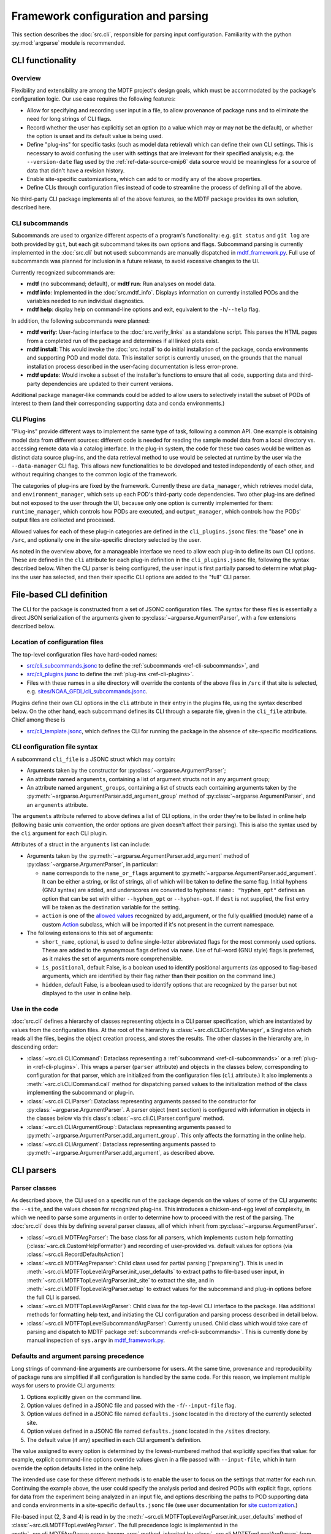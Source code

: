 Framework configuration and parsing
===================================

This section describes the :doc:`src.cli`, responsible for parsing input configuration. Familiarity with the python :py:mod:`argparse` module is recommended.

CLI functionality
-----------------

Overview
++++++++

Flexibility and extensibility are among the MDTF project's design goals, which must be accommodated by the package's configuration logic. Our use case requires the following features:

- Allow for specifying and recording user input in a file, to allow provenance of package runs and to eliminate the need for long strings of CLI flags.
- Record whether the user has explicitly set an option (to a value which may or may not be the default), or whether the option is unset and its default value is being used.
- Define "plug-ins" for specific tasks (such as model data retrieval) which can define their own CLI settings. This is necessary to avoid confusing the user with settings that are irrelevant for their specified analysis; e.g. the ``--version-date`` flag used by the :ref:`ref-data-source-cmip6` data source would be meaningless for a source of data that didn't have a revision history.
- Enable site-specific customizations, which can add to or modify any of the above properties.
- Define CLIs through configuration files instead of code to streamline the process of defining all of the above.

No third-party CLI package implements all of the above features, so the MDTF package provides its own solution, described here.

.. _ref-cli-subcommands:

CLI subcommands
+++++++++++++++

Subcommands are used to organize different aspects of a program's functionality: e.g. ``git status`` and ``git log`` are both provided by ``git``, but each git subcommand takes its own options and flags. Subcommand parsing is currently implemented in the :doc:`src.cli` but not used: subcommands are manually dispatched in `mdtf_framework.py <https://github.com/NOAA-GFDL/MDTF-diagnostics/blob/main/mdtf_framework.py>`__. Full use of subcommands was planned for inclusion in a future release, to avoid excessive changes to the UI.

Currently recognized subcommands are:

- **mdtf** (no subcommand; default), or **mdtf run**: Run analyses on model data. 
- **mdtf info**: Implemented in the :doc:`src.mdtf_info`. Displays information on currently installed PODs and the variables needed to run individual diagnostics. 
- **mdtf help**: display help on command-line options and exit, equivalent to the ``-h``\/``--help`` flag.

In addition, the following subcommands were planned:

- **mdtf verify**: User-facing interface to the :doc:`src.verify_links` as a standalone script. This parses the HTML pages from a completed run of the package and determines if all linked plots exist.
- **mdtf install**: This would invoke the :doc:`src.install` to do initial installation of the package, conda environments and supporting POD and model data. This installer script is currently unused, on the grounds that the manual installation process described in the user-facing documentation is less error-prone.
- **mdtf update**: Would invoke a subset of the installer's functions to ensure that all code, supporting data and third-party dependencies are updated to their current versions.

Additional package manager-like commands could be added to allow users to selectively install the subset of PODs of interest to them (and their corresponding supporting data and conda environments.)

.. _ref-cli-plugins:

CLI Plugins
+++++++++++

"Plug-ins" provide different ways to implement the same type of task, following a common API. One example is obtaining model data from different sources: different code is needed for reading the sample model data from a local directory vs. accessing remote data via a catalog interface. In the plug-in system, the code for these two cases would be written as distinct data source plug-ins, and the data retrieval method to use would be selected at runtime by the user via the ``--data-manager`` CLI flag. This allows new functionalities to be developed and tested independently of each other, and without requiring changes to the common logic of the framework.

The categories of plug-ins are fixed by the framework. Currently these are ``data_manager``, which retrieves model data, and ``environment_manager``, which sets up each POD's third-party code dependencies. Two other plug-ins are defined but not exposed to the user through the UI, because only one option is currently implemented for them: ``runtime_manager``, which controls how PODs are executed, and ``output_manager``, which controls how the PODs' output files are collected and processed.

Allowed values for each of these plug-in categories are defined in the ``cli_plugins.jsonc`` files: the "base" one in ``/src``, and optionally one in the site-specific directory selected by the user. 

As noted in the overview above, for a manageable interface we need to allow each plug-in to define its own CLI options. These are defined in the ``cli`` attribute for each plug-in definition in the ``cli_plugins.jsonc`` file, following the syntax described below. When the CLI parser is being configured, the user input is first partially parsed to determine what plug-ins the user has selected, and then their specific CLI options are added to the "full" CLI parser. 

File-based CLI definition
-------------------------

The CLI for the package is constructed from a set of JSONC configuration files. The syntax for these files is essentially a direct JSON serialization of the arguments given to :py:class:`~argparse.ArgumentParser`, with a few extensions described below.

Location of configuration files
+++++++++++++++++++++++++++++++

The top-level configuration files have hard-coded names:

- `src/cli_subcommands.jsonc <https://github.com/NOAA-GFDL/MDTF-diagnostics/blob/main/src/cli_subcommands.jsonc>`__ to define the :ref:`subcommands <ref-cli-subcommands>`, and
- `src/cli_plugins.jsonc <https://github.com/NOAA-GFDL/MDTF-diagnostics/blob/main/src/cli_plugins.jsonc>`__ to define the :ref:`plug-ins <ref-cli-plugins>`.
- Files with these names in a site directory will override the contents of the above files in ``/src`` if that site is selected, e.g. `sites/NOAA_GFDL/cli_subcommands.jsonc <https://github.com/NOAA-GFDL/MDTF-diagnostics/blob/main/sites/NOAA_GFDL/cli_subcommands.jsonc>`__.

Plugins define their own CLI options in the ``cli`` attribute in their entry in the plugins file, using the syntax described below. On the other hand, each subcommand defines its CLI through a separate file, given in the ``cli_file`` attribute. Chief among these is 

- `src/cli_template.jsonc <https://github.com/NOAA-GFDL/MDTF-diagnostics/blob/main/src/cli_template.jsonc>`__, which defines the CLI for running the package in the absence of site-specific modifications.

CLI configuration file syntax
+++++++++++++++++++++++++++++

A subcommand ``cli_file`` is a JSONC struct which may contain:

- Arguments taken by the constructor for :py:class:`~argparse.ArgumentParser`;
- An attribute named ``arguments``, containing a list of argument structs not in any argument group;
- An attribute named ``argument_groups``, containing a list of structs each containing arguments taken by the :py:meth:`~argparse.ArgumentParser.add_argument_group` method of :py:class:`~argparse.ArgumentParser`, and an ``arguments`` attribute.

The ``arguments`` attribute referred to above defines a list of CLI options, in the order they're to be listed in online help (following basic unix convention, the order options are given doesn't affect their parsing). This is also the syntax used by the ``cli`` argument for each CLI plugin.

Attributes of a struct in the ``arguments`` list can include:

- Arguments taken by the :py:meth:`~argparse.ArgumentParser.add_argument` method of :py:class:`~argparse.ArgumentParser`, in particular:

  - ``name`` corresponds to the ``name_or_flags`` argument to :py:meth:`~argparse.ArgumentParser.add_argument`. It can be either a string, or list of strings, all of which will be taken to define the same flag. Initial hyphens (GNU syntax) are added, and underscores are converted to hyphens: ``name: "hyphen_opt"`` defines an option that can be set with either ``--hyphen_opt`` or ``--hyphen-opt``. If ``dest`` is not supplied, the first entry will be taken as the destination variable for the setting. 
  - ``action`` is one of the `allowed values <https://docs.python.org/3/library/argparse.html#action>`__ recognized by add_argument, or the fully qualified (module) name of a custom `Action <https://docs.python.org/3/library/argparse.html#action-classes>`__ subclass, which will be imported if it's not present in the current namespace.

- The following extensions to this set of arguments:

  - ``short_name``, optional, is used to define single-letter abbreviated flags for the most commonly used options. These are added to the synonymous flags defined via ``name``. Use of full-word (GNU style) flags is preferred, as it makes the set of arguments more comprehensible.
  - ``is_positional``, default False, is a boolean used to identify positional arguments (as opposed to flag-based arguments, which are identified by their flag rather than their position on the command line.)
  - ``hidden``, default False, is a boolean used to identify options that are recognized by the parser but not displayed to the user in online help.

Use in the code
+++++++++++++++

:doc:`src.cli` defines a hierarchy of classes representing objects in a CLI parser specification, which are instantiated by values from the configuration files. At the root of the hierarchy is :class:`~src.cli.CLIConfigManager`, a Singleton which reads all the files, begins the object creation process, and stores the results. The other classes in the hierarchy are, in descending order:

- :class:`~src.cli.CLICommand`\: Dataclass representing a :ref:`subcommand <ref-cli-subcommands>` or a :ref:`plug-in <ref-cli-plugins>`. This wraps a parser (``parser`` attribute) and objects in the classes below, corresponding to configuration for that parser, which are initialized from the configuration files (``cli`` attribute.) It also implements a :meth:`~src.cli.CLICommand.call` method for dispatching parsed values to the initialization method of the class implementing the subcommand or plug-in.
- :class:`~src.cli.CLIParser`\: Dataclass representing arguments passed to the constructor for :py:class:`~argparse.ArgumentParser`. A parser object (next section) is configured with information in objects in the classes below via this class's :class:`~src.cli.CLIParser.configure` method.
- :class:`~src.cli.CLIArgumentGroup`\: Dataclass representing arguments passed to :py:meth:`~argparse.ArgumentParser.add_argument_group`. This only affects the formatting in the online help.
- :class:`~src.cli.CLIArgument`\: Dataclass representing arguments passed to :py:meth:`~argparse.ArgumentParser.add_argument`, as described above.


CLI parsers
-----------

Parser classes
++++++++++++++

As described above, the CLI used on a specific run of the package depends on the values of some of the CLI arguments: the ``--site``, and the values chosen for recognized plug-ins. This introduces a chicken-and-egg level of complexity, in which we need to parse some arguments in order to determine how to proceed with the rest of the parsing. The :doc:`src.cli` does this by defining several parser classes, all of which inherit from :py:class:`~argparse.ArgumentParser`.

- :class:`~src.cli.MDTFArgParser`: The base class for all parsers, which implements custom help formatting (:class:`~src.cli.CustomHelpFormatter`) and recording of user-provided vs. default values for options (via :class:`~src.cli.RecordDefaultsAction`)
- :class:`~src.cli.MDTFArgPreparser`: Child class used for partial parsing ("preparsing"). This is used in :meth:`~src.cli.MDTFTopLevelArgParser.init_user_defaults` to extract paths to file-based user input, in :meth:`~src.cli.MDTFTopLevelArgParser.init_site` to extract the site, and in :meth:`~src.cli.MDTFTopLevelArgParser.setup` to extract values for the subcommand and plug-in options before the full CLI is parsed.
- :class:`~src.cli.MDTFTopLevelArgParser`: Child class for the top-level CLI interface to the package. Has additional methods for formatting help text, and initiating the CLI configuration and parsing process described in detail below.
- :class:`~src.cli.MDTFTopLevelSubcommandArgParser`: Currently unused. Child class which would take care of parsing and dispatch to MDTF package :ref:`subcommands <ref-cli-subcommands>`. This is currently done by manual inspection of ``sys.argv`` in `mdtf_framework.py <https://github.com/NOAA-GFDL/MDTF-diagnostics/blob/main/mdtf_framework.py>`__.

.. _ref-cli-precedence:

Defaults and argument parsing precedence
++++++++++++++++++++++++++++++++++++++++

Long strings of command-line arguments are cumbersome for users. At the same time, provenance and reproducibility of package runs are simplified if all configuration is handled by the same code. For this reason, we implement multiple ways for users to provide CLI arguments:

1. Options explicitly given on the command line.
2. Option values defined in a JSONC file and passed with the ``-f``\/``--input-file`` flag.
3. Option values defined in a JSONC file named ``defaults.jsonc`` located in the directory of the currently selected site.
4. Option values defined in a JSONC file named ``defaults.jsonc`` located in the ``/sites`` directory.
5. The default value (if any) specified in each CLI argument's definition.

The value assigned to every option is determined by the lowest-numbered method that explicitly specifies that value: for example, explicit command-line options override values given in a file passed with ``--input-file``, which in turn override the option defaults listed in the online help.

The intended use case for these different methods is to enable the user to focus on the settings that matter for each run. Continuing the example above, the user could specify the analysis period and desired PODs with explicit flags, options for data from the experiment being analyzed in an input file, and options describing the paths to POD supporting data and conda environments in a site-specific ``defaults.jsonc`` file (see user documentation for `site customization <https://mdtf-diagnostics.readthedocs.io/en/latest/sphinx_sites/local.html>`__.)

File-based input (2, 3 and 4) is read in by the :meth:`~src.cli.MDTFTopLevelArgParser.init_user_defaults` method of :class:`~src.cli.MDTFTopLevelArgParser`. The full precedence logic is implemented in the :meth:`~src.cli.MDTFArgParser.parse_known_args` method, inherited by :class:`~src.cli.MDTFTopLevelArgParser` from :class:`~src.cli.MDTFArgParser`.


Walkthough of CLI creation and parsing
--------------------------------------

Building the CLI
++++++++++++++++

- The mdtf wrapper script activates the ``_MDTF_base`` conda environment and calls `mdtf_framework.py <https://github.com/NOAA-GFDL/MDTF-diagnostics/blob/main/mdtf_framework.py>`__.
- mdtf_framework.py manually determines the subcommand from the currently recognized values, and constructs the CLI appropriate to it. In this example, we're running the package, so the :class:`~src.cli.MDTFTopLevelArgParser` is initialized and its :meth:`~src.cli.MDTFTopLevelArgParser.setup` method is called.

  - This calls :meth:`~src.cli.MDTFTopLevelArgParser.init_user_defaults`, which parses the value of ``--input-file`` and, if set, reads the file and stores its contents in the ``user_defaults`` attribute of :class:`~src.cli.CLIConfigManager`.
  - It then calls :meth:`~src.cli.MDTFTopLevelArgParser.init_site`, which parses the value of the selected site and reads the site-specific defaults files (if any).
  - Now that we know which site we're using, we know the full set of subcommands and plug-in values (built-in and site-specific). :meth:`~src.cli.CLIConfigManager.read_subcommands` and :meth:`~src.cli.CLIConfigManager.read_plugins` read this information and parse it into :class:`~src.cli.CLICommand` objects stored in the :class:`~src.cli.CLIConfigManager`.
  - Another :class:`~src.cli.MDTFArgPreparser` is created to parse the subcommand and plug-in values. The corresponding plugin-specific arguments are added.

- We're now ready to build the "real" CLI parser, with :meth:`~src.cli.MDTFTopLevelArgParser.configure`. 

  - This simply sets some options relevant for the help text, and adds the CLI arguments (parsed as :class:`~src.cli.CLIArgument` objects) to the parser in :meth:`~src.cli.MDTFTopLevelArgParser.add_contents`, which calls the :meth:`~src.cli.MDTFTopLevelArgParser.configure` method on the :class:`~src.cli.CLIParser` object for the chosen subcommand.

- At this point the :class:`~src.cli.MDTFTopLevelArgParser` is fully configured and ready to parse user input.


Parsing CLI arguments
+++++++++++++++++++++

- Parsing of user input is done by the :meth:`~src.cli.MDTFTopLevelArgParser.dispatch` method of the configured :class:`~src.cli.MDTFTopLevelArgParser` object. 

  - This wraps the :meth:`~src.cli.MDTFTopLevelArgParser.parse_args` method, which differs significantly from the method of the same name on the python :py:class:`~argparse.ArgumentParser`: it inherits from the :meth:`~src.cli.MDTFArgParser.parse_known_args` method on :class:`~src.cli.MDTFArgParser`, which implements the :ref:`precedence logic <ref-cli-precedence>` described above. 
  - Values of configuration that were read from files during CLI configuration are now read from their stored values in :class:`~src.cli.CLIConfigManager`.
  - The :meth:`~src.cli.MDTFArgParser.parse_known_args` method returns a :py:class:`~argparse.Namespace` containing the parsed option name-value results, as with :py:class:`~argparse.ArgumentParser`.

- The parsed option values are stored as a dict in the ``config`` attribute of the :class:`~src.cli.MDTFTopLevelArgParser` object. This will be the starting point for further validation of user input done in the :class:`~src.core.MDTFFramework` class.
- The :meth:`~src.cli.MDTFTopLevelArgParser.dispatch` then imports the modules for all selected plug-in objects. We do this import "on demand," rather than simply always importing everything, because a plug-in may make use of third-party modules that the user hasn't installed (e.g. if the plug-in is site-specific and the user is at a different site.)
- Finally, :meth:`~src.cli.MDTFTopLevelArgParser.dispatch` calls the :meth:`~src.cli.CLICommand.call` method on the selected subcommand to hand off execution. As noted above, subcommand functionality is implemented but unused, so currently we always hand off the the first (only) subcommand, **mdtf run**, regardless of input. The corresponding entry point, as specified in `src/cli_plugins.jsonc <https://github.com/NOAA-GFDL/MDTF-diagnostics/blob/main/src/cli_plugins.jsonc>`__, is the ``__init__`` method of :class:`~src.core.MDTFFramework`. 

Extending the user interface
----------------------------

Currently, the only method for the user to configure a run of the package is the CLI described above, which parses command-line options and :ref:`configuration files <ref-cli-precedence>`. 

In the future it may be desirable to provide additional invocation mechanisms, e.g. from a larger workflow engine or a web-based front end. 

Parsing and validation logic is split between the :doc:`src.cli` and the :class:`~src.core.MDTFFramework` class. In order to avoid duplicating logic and ensure that configuration gets parsed consistently across the different methods, the raw user input should be introduced into the chain of methods in the parsing logic (described above) as early as possible.

